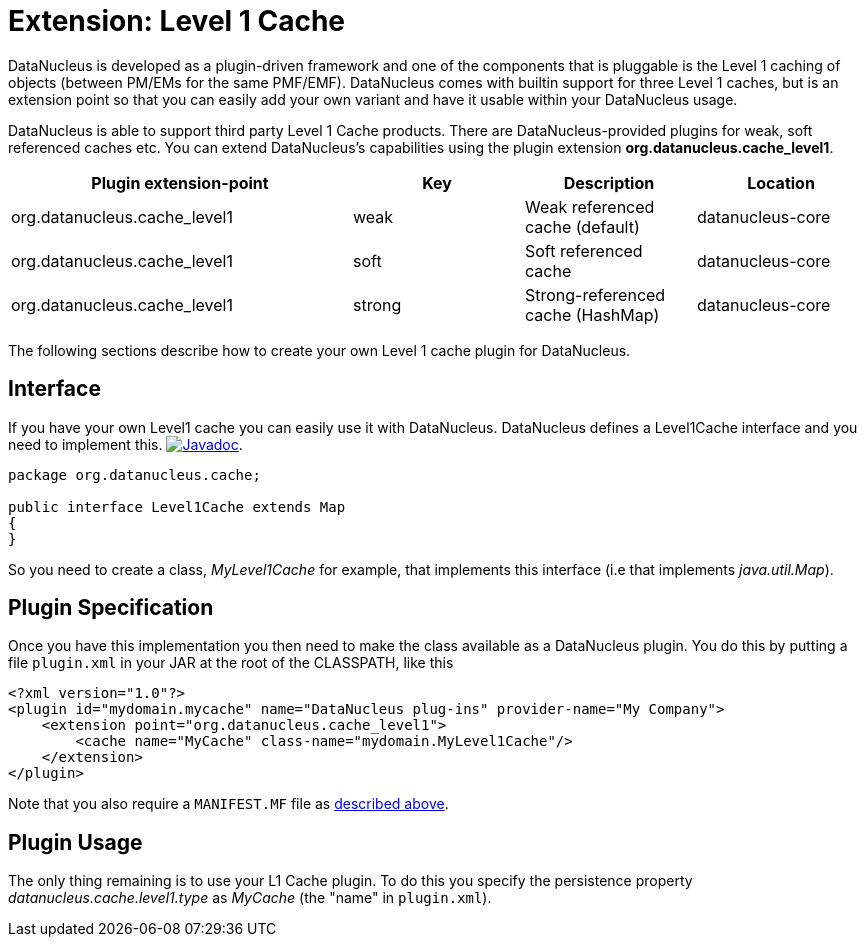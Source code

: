 [[cache_level1]]
= Extension: Level 1 Cache
:_basedir: ../
:_imagesdir: images/


DataNucleus is developed as a plugin-driven framework and one of the components that is pluggable is the Level 1 caching of objects 
(between PM/EMs for the same PMF/EMF). DataNucleus comes with builtin support for three Level 1 caches, but is an extension point so that you can 
easily add your own variant and have it usable within your DataNucleus usage.

DataNucleus is able to support third party Level 1 Cache products. There are DataNucleus-provided plugins for
weak, soft referenced caches etc. You can extend DataNucleus's capabilities using the plugin extension *org.datanucleus.cache_level1*. 

[cols="2,1,1,1", options="header"]
|===
|Plugin extension-point
|Key
|Description
|Location

|org.datanucleus.cache_level1
|weak
|Weak referenced cache (default)
|datanucleus-core

|org.datanucleus.cache_level1
|soft
|Soft referenced cache
|datanucleus-core

|org.datanucleus.cache_level1
|strong
|Strong-referenced cache (HashMap)
|datanucleus-core
|===

The following sections describe how to create your own Level 1 cache plugin for DataNucleus.

== Interface

If you have your own Level1 cache you can easily use it with DataNucleus. DataNucleus defines a Level1Cache interface and you need to implement this.
http://www.datanucleus.org/javadocs/core/latest/org/datanucleus/cache/Level1Cache.html[image:../images/javadoc.png[Javadoc]].

[source,java]
-----
package org.datanucleus.cache;

public interface Level1Cache extends Map
{
}
-----

So you need to create a class, __MyLevel1Cache__ for example, that implements this interface (i.e that implements _java.util.Map_).


== Plugin Specification

Once you have this implementation you then need to make the class available as a DataNucleus plugin. You do this by putting a file 
`plugin.xml` in your JAR at the root of the CLASSPATH, like this

[source,xml]
-----
<?xml version="1.0"?>
<plugin id="mydomain.mycache" name="DataNucleus plug-ins" provider-name="My Company">
    <extension point="org.datanucleus.cache_level1">
        <cache name="MyCache" class-name="mydomain.MyLevel1Cache"/>
    </extension>
</plugin>
-----

Note that you also require a `MANIFEST.MF` file as xref:extensions.adoc#MANIFEST[described above].

== Plugin Usage

The only thing remaining is to use your L1 Cache plugin. To do this you specify the 
persistence property _datanucleus.cache.level1.type_ as __MyCache__ (the "name" in `plugin.xml`).

